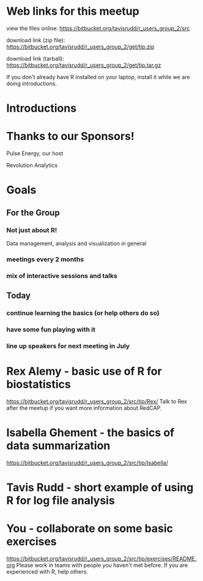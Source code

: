 * Web links for this meetup

view the files online:
https://bitbucket.org/tavisrudd/r_users_group_2/src

download link (zip file):
https://bitbucket.org/tavisrudd/r_users_group_2/get/tip.zip

download link (tarball):
https://bitbucket.org/tavisrudd/r_users_group_2/get/tip.tar.gz

If you don't already have R installed on your laptop, install it
while we are doing introductions.

* Introductions
* Thanks to our Sponsors!
   Pulse Energy, our host

   Revolution Analytics

* Goals
** For the Group
*** Not just about R!
 Data management, analysis and visualization in general
*** meetings every 2 months
*** mix of interactive sessions and talks
** Today
*** continue learning the basics (or help others do so)
*** have some fun playing with it
*** line up speakers for next meeting in July
* Rex Alemy - basic use of R for biostatistics
https://bitbucket.org/tavisrudd/r_users_group_2/src/tip/Rex/
Talk to Rex after the meetup if you want more information about RedCAP.

* Isabella Ghement - the basics of data summarization
https://bitbucket.org/tavisrudd/r_users_group_2/src/tip/Isabella/
* Tavis Rudd - short example of using R for log file analysis
* You - collaborate on some basic exercises
  https://bitbucket.org/tavisrudd/r_users_group_2/src/tip/exercises/README.org
  Please work in teams with people you haven't met before.
  If you are experienced with R, help others.
